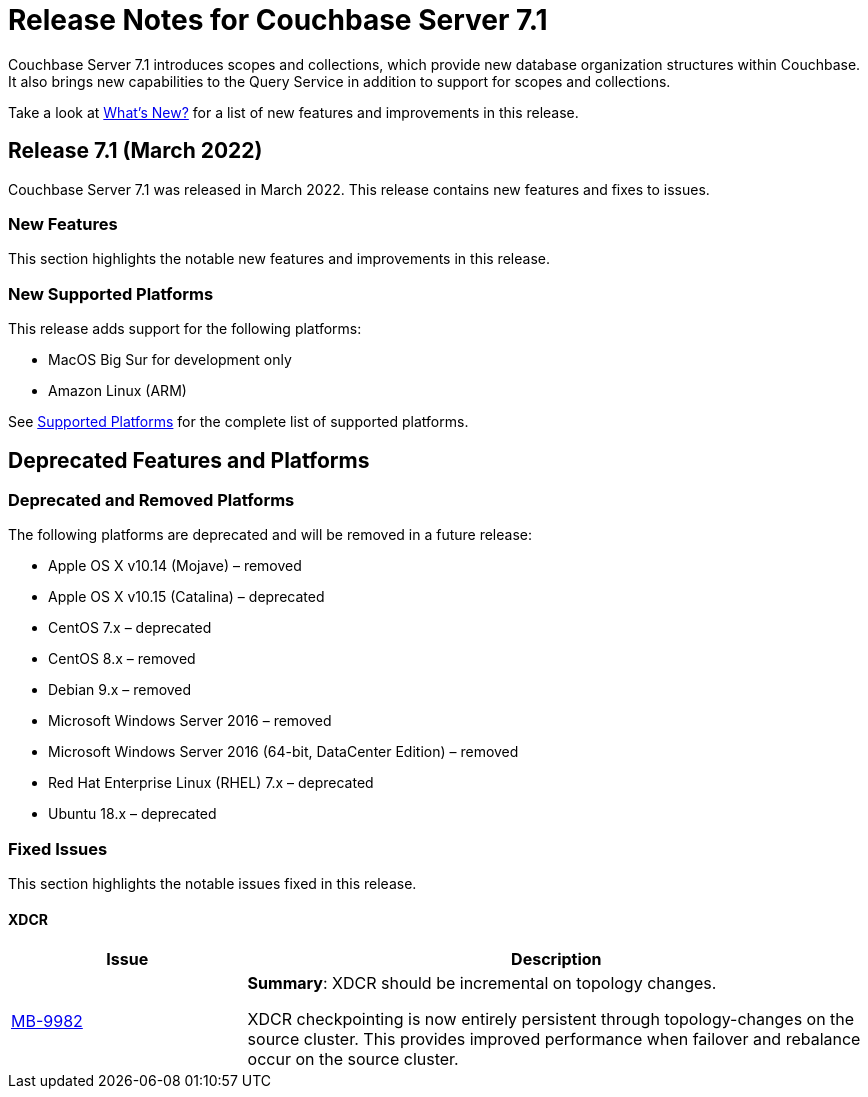 = Release Notes for Couchbase Server 7.1
:description: Couchbase Server 7.1 introduces scopes and collections, which provide new database organization structures within Couchbase.

{description} It also brings new capabilities to the Query Service in addition to support for scopes and collections.

Take a look at xref:introduction:whats-new.adoc[What's New?] for a list of new features and improvements in this release.

[#release-710]
== Release 7.1 (March 2022)

Couchbase Server 7.1 was released in March 2022.
This release contains new features and fixes to issues.

[#new-features-improvements-710]
=== New Features

This section highlights the notable new features and improvements in this release.

[#supported-platforms-710]
=== New Supported Platforms

This release adds support for the following platforms:

* MacOS Big Sur for development only

* Amazon Linux (ARM)

See xref:install:install-platforms.adoc[Supported Platforms] for the complete list of supported platforms.

[#deprecated-features-and-platforms-710]
== Deprecated Features and Platforms

=== Deprecated and Removed Platforms

The following platforms are deprecated and will be removed in a future release:

* Apple OS X v10.14 (Mojave) – removed
* Apple OS X v10.15 (Catalina) – deprecated
* CentOS 7.x – deprecated
* CentOS 8.x – removed
* Debian 9.x – removed
* Microsoft Windows Server 2016 – removed
* Microsoft Windows Server 2016 (64-bit, DataCenter Edition) – removed
* Red Hat Enterprise Linux (RHEL) 7.x – deprecated
* Ubuntu 18.x – deprecated


[#fixed-issues-710]
=== Fixed Issues

This section highlights the notable issues fixed in this release.

==== XDCR

[#table_fixedissues_v71-clustermanager,cols="25,66"]
|===
|Issue | Description

| https://issues.couchbase.com/browse/MB-9982[MB-9982^]
| *Summary*: XDCR should be incremental on topology changes.

XDCR checkpointing is now entirely persistent through topology-changes on the source cluster.
This provides improved performance when failover and rebalance occur on the source cluster.

|===

